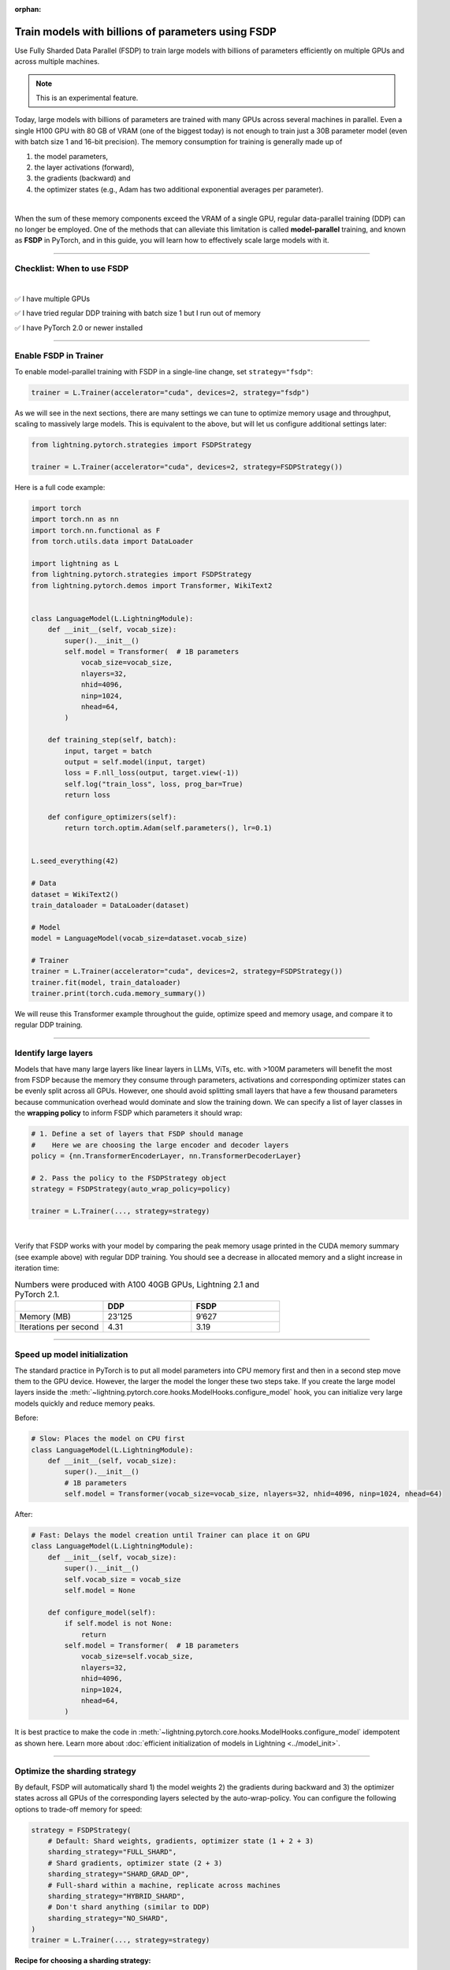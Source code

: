 :orphan:

.. _fully-sharded-training:

###################################################
Train models with billions of parameters using FSDP
###################################################

Use Fully Sharded Data Parallel (FSDP) to train large models with billions of parameters efficiently on multiple GPUs and across multiple machines.

.. note:: This is an experimental feature.


Today, large models with billions of parameters are trained with many GPUs across several machines in parallel.
Even a single H100 GPU with 80 GB of VRAM (one of the biggest today) is not enough to train just a 30B parameter model (even with batch size 1 and 16-bit precision).
The memory consumption for training is generally made up of

1. the model parameters,
2. the layer activations (forward),
3. the gradients (backward) and
4. the optimizer states (e.g., Adam has two additional exponential averages per parameter).

|

When the sum of these memory components exceed the VRAM of a single GPU, regular data-parallel training (DDP) can no longer be employed.
One of the methods that can alleviate this limitation is called **model-parallel** training, and known as **FSDP** in PyTorch, and in this guide, you will learn how to effectively scale large models with it.


----


***************************
Checklist: When to use FSDP
***************************

|

✅   I have multiple GPUs

✅   I have tried regular DDP training with batch size 1 but I run out of memory

✅   I have PyTorch 2.0 or newer installed


----


**********************
Enable FSDP in Trainer
**********************


To enable model-parallel training with FSDP in a single-line change, set ``strategy="fsdp"``:

.. code-block:: python

    trainer = L.Trainer(accelerator="cuda", devices=2, strategy="fsdp")

As we will see in the next sections, there are many settings we can tune to optimize memory usage and throughput, scaling to massively large models.
This is equivalent to the above, but will let us configure additional settings later:

.. code-block:: python

    from lightning.pytorch.strategies import FSDPStrategy

    trainer = L.Trainer(accelerator="cuda", devices=2, strategy=FSDPStrategy())


Here is a full code example:

.. code-block:: python

    import torch
    import torch.nn as nn
    import torch.nn.functional as F
    from torch.utils.data import DataLoader

    import lightning as L
    from lightning.pytorch.strategies import FSDPStrategy
    from lightning.pytorch.demos import Transformer, WikiText2


    class LanguageModel(L.LightningModule):
        def __init__(self, vocab_size):
            super().__init__()
            self.model = Transformer(  # 1B parameters
                vocab_size=vocab_size,
                nlayers=32,
                nhid=4096,
                ninp=1024,
                nhead=64,
            )

        def training_step(self, batch):
            input, target = batch
            output = self.model(input, target)
            loss = F.nll_loss(output, target.view(-1))
            self.log("train_loss", loss, prog_bar=True)
            return loss

        def configure_optimizers(self):
            return torch.optim.Adam(self.parameters(), lr=0.1)


    L.seed_everything(42)

    # Data
    dataset = WikiText2()
    train_dataloader = DataLoader(dataset)

    # Model
    model = LanguageModel(vocab_size=dataset.vocab_size)

    # Trainer
    trainer = L.Trainer(accelerator="cuda", devices=2, strategy=FSDPStrategy())
    trainer.fit(model, train_dataloader)
    trainer.print(torch.cuda.memory_summary())



We will reuse this Transformer example throughout the guide, optimize speed and memory usage, and compare it to regular DDP training.


----


*********************
Identify large layers
*********************

Models that have many large layers like linear layers in LLMs, ViTs, etc. with >100M parameters will benefit the most from FSDP because the memory they consume through parameters, activations and corresponding optimizer states can be evenly split across all GPUs.
However, one should avoid splitting small layers that have a few thousand parameters because communication overhead would dominate and slow the training down.
We can specify a list of layer classes in the **wrapping policy** to inform FSDP which parameters it should wrap:

.. code-block:: python

    # 1. Define a set of layers that FSDP should manage
    #    Here we are choosing the large encoder and decoder layers
    policy = {nn.TransformerEncoderLayer, nn.TransformerDecoderLayer}

    # 2. Pass the policy to the FSDPStrategy object
    strategy = FSDPStrategy(auto_wrap_policy=policy)

    trainer = L.Trainer(..., strategy=strategy)

.. collapse:: Alternative ways to define the policy (Lightning < 2.1)

    The ``auto_wrap_policy`` argument also accepts the old-style function-policies. For example:

    .. code-block:: python

        from functools import partial

        # 1. Import a suiting wrapping policy from PyTorch
        from torch.distributed.fsdp.wrap import size_based_auto_wrap_policy

        # 2. Configure the policy
        policy = partial(size_based_auto_wrap_policy, min_num_params=10000)

        # 3. Pass it to the FSDPStrategy object
        strategy = FSDPStrategy(auto_wrap_policy=policy)

    PyTorch provides several of these functional policies under ``torch.distributed.fsdp.wrap``.

|

Verify that FSDP works with your model by comparing the peak memory usage printed in the CUDA memory summary (see example above) with regular DDP training.
You should see a decrease in allocated memory and a slight increase in iteration time:

.. list-table:: Numbers were produced with A100 40GB GPUs, Lightning 2.1 and PyTorch 2.1.
   :widths: 25 25 25
   :header-rows: 1

   * -
     - DDP
     - FSDP
   * - Memory (MB)
     - 23’125
     - 9’627
   * - Iterations per second
     - 4.31
     - 3.19

----


*****************************
Speed up model initialization
*****************************

The standard practice in PyTorch is to put all model parameters into CPU memory first and then in a second step move them to the GPU device.
However, the larger the model the longer these two steps take.
If you create the large model layers inside the :meth:`~lightning.pytorch.core.hooks.ModelHooks.configure_model` hook, you can initialize very large models quickly and reduce memory peaks.

Before:

.. code-block:: python

    # Slow: Places the model on CPU first
    class LanguageModel(L.LightningModule):
        def __init__(self, vocab_size):
            super().__init__()
            # 1B parameters
            self.model = Transformer(vocab_size=vocab_size, nlayers=32, nhid=4096, ninp=1024, nhead=64)

After:

.. code-block:: python

    # Fast: Delays the model creation until Trainer can place it on GPU
    class LanguageModel(L.LightningModule):
        def __init__(self, vocab_size):
            super().__init__()
            self.vocab_size = vocab_size
            self.model = None

        def configure_model(self):
            if self.model is not None:
                return
            self.model = Transformer(  # 1B parameters
                vocab_size=self.vocab_size,
                nlayers=32,
                nhid=4096,
                ninp=1024,
                nhead=64,
            )


It is best practice to make the code in :meth:`~lightning.pytorch.core.hooks.ModelHooks.configure_model` idempotent as shown here.
Learn more about :doc:`efficient initialization of models in Lightning <../model_init>`.


----


******************************
Optimize the sharding strategy
******************************

By default, FSDP will automatically shard 1) the model weights 2) the gradients during backward and 3) the optimizer states across all GPUs of the corresponding layers selected by the auto-wrap-policy.
You can configure the following options to trade-off memory for speed:

.. code-block:: python

    strategy = FSDPStrategy(
        # Default: Shard weights, gradients, optimizer state (1 + 2 + 3)
        sharding_strategy="FULL_SHARD",
        # Shard gradients, optimizer state (2 + 3)
        sharding_strategy="SHARD_GRAD_OP",
        # Full-shard within a machine, replicate across machines
        sharding_strategy="HYBRID_SHARD",
        # Don't shard anything (similar to DDP)
        sharding_strategy="NO_SHARD",
    )
    trainer = L.Trainer(..., strategy=strategy)


**Recipe for choosing a sharding strategy:**

1. Try the default settings first (FULL_SHARD). This is the slowest but will save you the most memory.
2. Try SHARD_GRAD_OP. If you run out of memory, revert back to the default (FULL_SHARD). Otherwise you should expect to see an increase in iteration speed.
3. If you are training across many machines, try HYBRID_SHARD.

|

Here is the memory and speed impact for each option when configured in our example code:

.. list-table:: Numbers were produced with A100 40GB GPUs, Lightning 2.1 and PyTorch 2.1.
   :widths: 25 25 25 25 25
   :header-rows: 1

   * -
     - DDP
     - NO_SHARD
     - SHARD_GRAD_OP
     - FULL_SHARD
   * - Memory (MB)
     - 23’125
     - 19’296
     - 11’772
     - 9’627
   * - Iterations per second
     - 4.31
     - 3.04
     - 3.61
     - 3.19


----


**************************
Trade-off speed for memory
**************************

If you are short on GPU memory because you are training large models with 10+ billion parameters or require extreme batch sizes, consider trading off speed for more memory by enabling activation checkpointing or CPU offload.


Activation checkpointing
========================

Activations, the intermediate outputs of layers, are stored during the forward pass and needed during the backward pass to compute the gradients.
By enabling activation checkpointing, we can choose to discard and recompute selected layer activations dynamically during the backward pass when they are required, instead of storing them throughout the forward pass.
While this approach may slightly reduce training speed, it significantly reduces memory consumption.
The freed-up memory can then be allocated to increase the model's capacity or accommodate larger batch sizes, resulting in potential performance improvements.

To enable activation checkpointing, pass in the list of layers to checkpoint.
This is typically your transformer block (including attention + feed-forward):

.. code-block:: python

    strategy = FSDPStrategy(
        # Enable activation checkpointing on these layers
        activation_checkpointing_policy={
            nn.TransformerEncoderLayer,
            nn.TransformerDecoderLayer,
        },
    )
    trainer = L.Trainer(..., strategy=strategy)


As in our example, it is typical to set the ``activation_checkpointing_policy`` the same as ``auto_wrap_policy``.


Offload parameters to CPU
=========================

The most drastic GPU memory savings can be achieved by offloading parameters to the CPU:

.. code-block:: python

    # Set `cpu_offload=True`
    strategy = FSDPStrategy(..., cpu_offload=True)
    trainer = L.Trainer(..., strategy=strategy)

The drawback is a much slower training speed due to the added communication between CPU and GPU for transferring parameters in every forward pass.
You should use this only if you have enough CPU memory and other scaling methods don’t give you enough memory savings.
In our example, we see a 3.5x memory saving, but a significant increase in iteration time:

.. list-table:: Numbers were produced with A100 40GB GPUs, Lightning 2.1 and PyTorch 2.1.
   :widths: 25 25 25 25
   :header-rows: 1

   * -
     - DDP
     - FSDP
     - FSDP + CPU offload
   * - Memory (MB)
     - 23’125
     - 9’627
     - 2’790
   * - Iterations per second
     - 4.31
     - 3.19
     - 0.02


----


*****************
Save a checkpoint
*****************

Since training large models can be very expensive, it is best practice to checkpoint the training state periodically in case it gets interrupted unexpectedly.
Lightning saves a checkpoint every epoch by default, and there are :ref:`several settings to configure the checkpointing behavior in detail <checkpointing>`.

.. code-block:: python

    # Default: Saves a checkpoint every epoch
    trainer = L.Trainer()
    trainer.fit(model)

    # You can also manually trigger a checkpoint at any time
    trainer.save_checkpoint("path/to/checkpoint/file")

    # DON'T do this (inefficient):
    # torch.save("path/to/checkpoint/file", model.state_dict())

For single-machine training this typically works fine, but for larger models saving a checkpoint can become slow (minutes not seconds) or overflow CPU memory (OOM) depending on the system.
To reduce memory peaks and speed up the saving to disk, set ``state_dict_type="sharded"``:

.. code-block:: python

    # Default: Save a single, consolidated checkpoint file
    strategy = FSDPStrategy(state_dict_type="full")

    # Save individual files with state from each process
    strategy = FSDPStrategy(state_dict_type="sharded")


With this, each process/GPU will save its own file into a folder at the given path by default.
The resulting checkpoint folder will have this structure:

.. code-block:: text

    path/to/checkpoint/file
    ├── .metadata
    ├── __0_0.distcp
    ├── __1_0.distcp
    ...
    └── meta.pt

The “sharded” checkpoint format is the most efficient to save and load in Lightning.

**Which checkpoint format should I use?**

- ``state_dict_type="sharded"``: Use for pre-training very large models. It is fast and uses less memory, but it is less portable. An extra step is needed to :doc:`convert the sharded checkpoint into a regular checkpoint file <../../common/checkpointing_expert>`.
- ``state_dict_type="full"``: Use when pre-training small to moderately large models (less than 10B parameters), when fine-tuning, and when portability is required.


----


*****************
Load a checkpoint
*****************

You can easily :ref:`load checkpoints <checkpointing>` saved by Lightning to resume training:

.. code-block:: python

    trainer = L.Trainer(...)

    # Restore the training progress, weights, and optimizer state
    trainer.fit(model, ckpt_path="path/to/checkpoint/file")


The Trainer will automatically recognize whether the provided path contains a checkpoint saved with ``state_dict_type="full"`` or ``state_dict_type="sharded"``.
Checkpoints saved with ``state_dict_type="full"`` can be loaded by all strategies, but sharded checkpoints can only be loaded by FSDP.
Read :ref:`the checkpoints guide <checkpointing>` to explore more features.


----


**********************************
Advanced performance optimizations
**********************************

If you’ve reached a good understanding of how the different FSDP settings impact the memory usage and speed of your model, here are a few more to squeeze out the last bit of performance.
These settings really depend on the specific use cases, so you will have to turn them on and off to see the impact on your model.


Disable foreach in the optimizer
================================

The commonly used optimizers in PyTorch have a setting ``foreach=True|False`` that speeds up the parameter and state updates when enabled.
However, you might see a slight memory peak and the larger the model is, the more noticeable it can be.
Consider disabling the ``foreach`` option if undesired memory patterns occur:

.. code-block:: python

    optimizer = torch.optim.AdamW(model.parameters(), foreach=False)

`See the full list of optimizers that support this <https://pytorch.org/docs/stable/optim.html#algorithms>`_.


Limit all-gathers
=================

If you are running training close to the max.
GPU memory limit, you might be getting so-called CUDA malloc retries.
This is essentially the GPU running out of memory but before crashing completely, it tries to find some unused or cached memory it can free.
When they happen frequently, these retries can have a significant impact on speed.
Normally, you would decrease the batch size slightly to avoid it.
With FSDP, you have one more knob you can tweak to combat the issue, by setting ``limit_all_gathers=True``:

.. code-block:: python

    strategy = FSDPStrategy(
        # Default: The CPU will schedule the transfer of weights between GPUs
        # at will, sometimes too aggressively
        limit_all_gathers=False,
        # Enable this if you are close to the max. GPU memory usage
        limit_all_gathers=True,
    )
    trainer = L.Trainer(..., strategy=strategy)

You can monitor CUDA malloc retries in the output of ``torch.cuda.memory_summary()`` for example, or through the PyTorch profiler.


Manual wrapping
===============

Manual wrapping can be useful to explore complex sharding strategies by applying ``wrap`` selectively to some parts of the model.
To activate parameter sharding with manual wrapping, you can wrap your model using the ``wrap`` function.
Internally in Lightning, we enable a context manager around the :meth:`~lightning.pytorch.core.hooks.ModelHooks.configure_model` hook to make sure the ``wrap`` parameters are passed correctly.

Here is an example that uses ``wrap`` to create a model:

.. code-block:: python

    import torch
    import torch.nn as nn
    import lightning as L

    from torch.distributed.fsdp.wrap import wrap


    class MyModel(L.LightningModule):
        def configure_model(self):
            self.linear_layer = nn.Linear(32, 32)
            self.block = nn.Sequential(nn.Linear(32, 32), nn.Linear(32, 32))

            # Modules get sharded across processes as soon as they are wrapped with `wrap`.
            linear_layer = wrap(self.linear_layer)

            for i, layer in enumerate(self.block):
                self.block[i] = wrap(layer)

            self.model = nn.Sequential(linear_layer, nn.ReLU(), self.block)

        def configure_optimizers(self):
            return torch.optim.AdamW(self.model.parameters())


    model = MyModel()
    trainer = L.Trainer(accelerator="cuda", devices=4, strategy="fsdp", precision=16)
    trainer.fit(model)

When not using FSDP, these ``wrap`` calls are a no-op.
This means once the changes have been made, there is no need to remove the changes for other strategies.
In this case, Lightning will not re-wrap your model, so you don't need to set ``FSDPStrategy(auto_wrap_policy=...)``.
Check out `this tutorial <https://pytorch.org/tutorials/intermediate/FSDP_tutorial.html>`__ to learn more about it.
